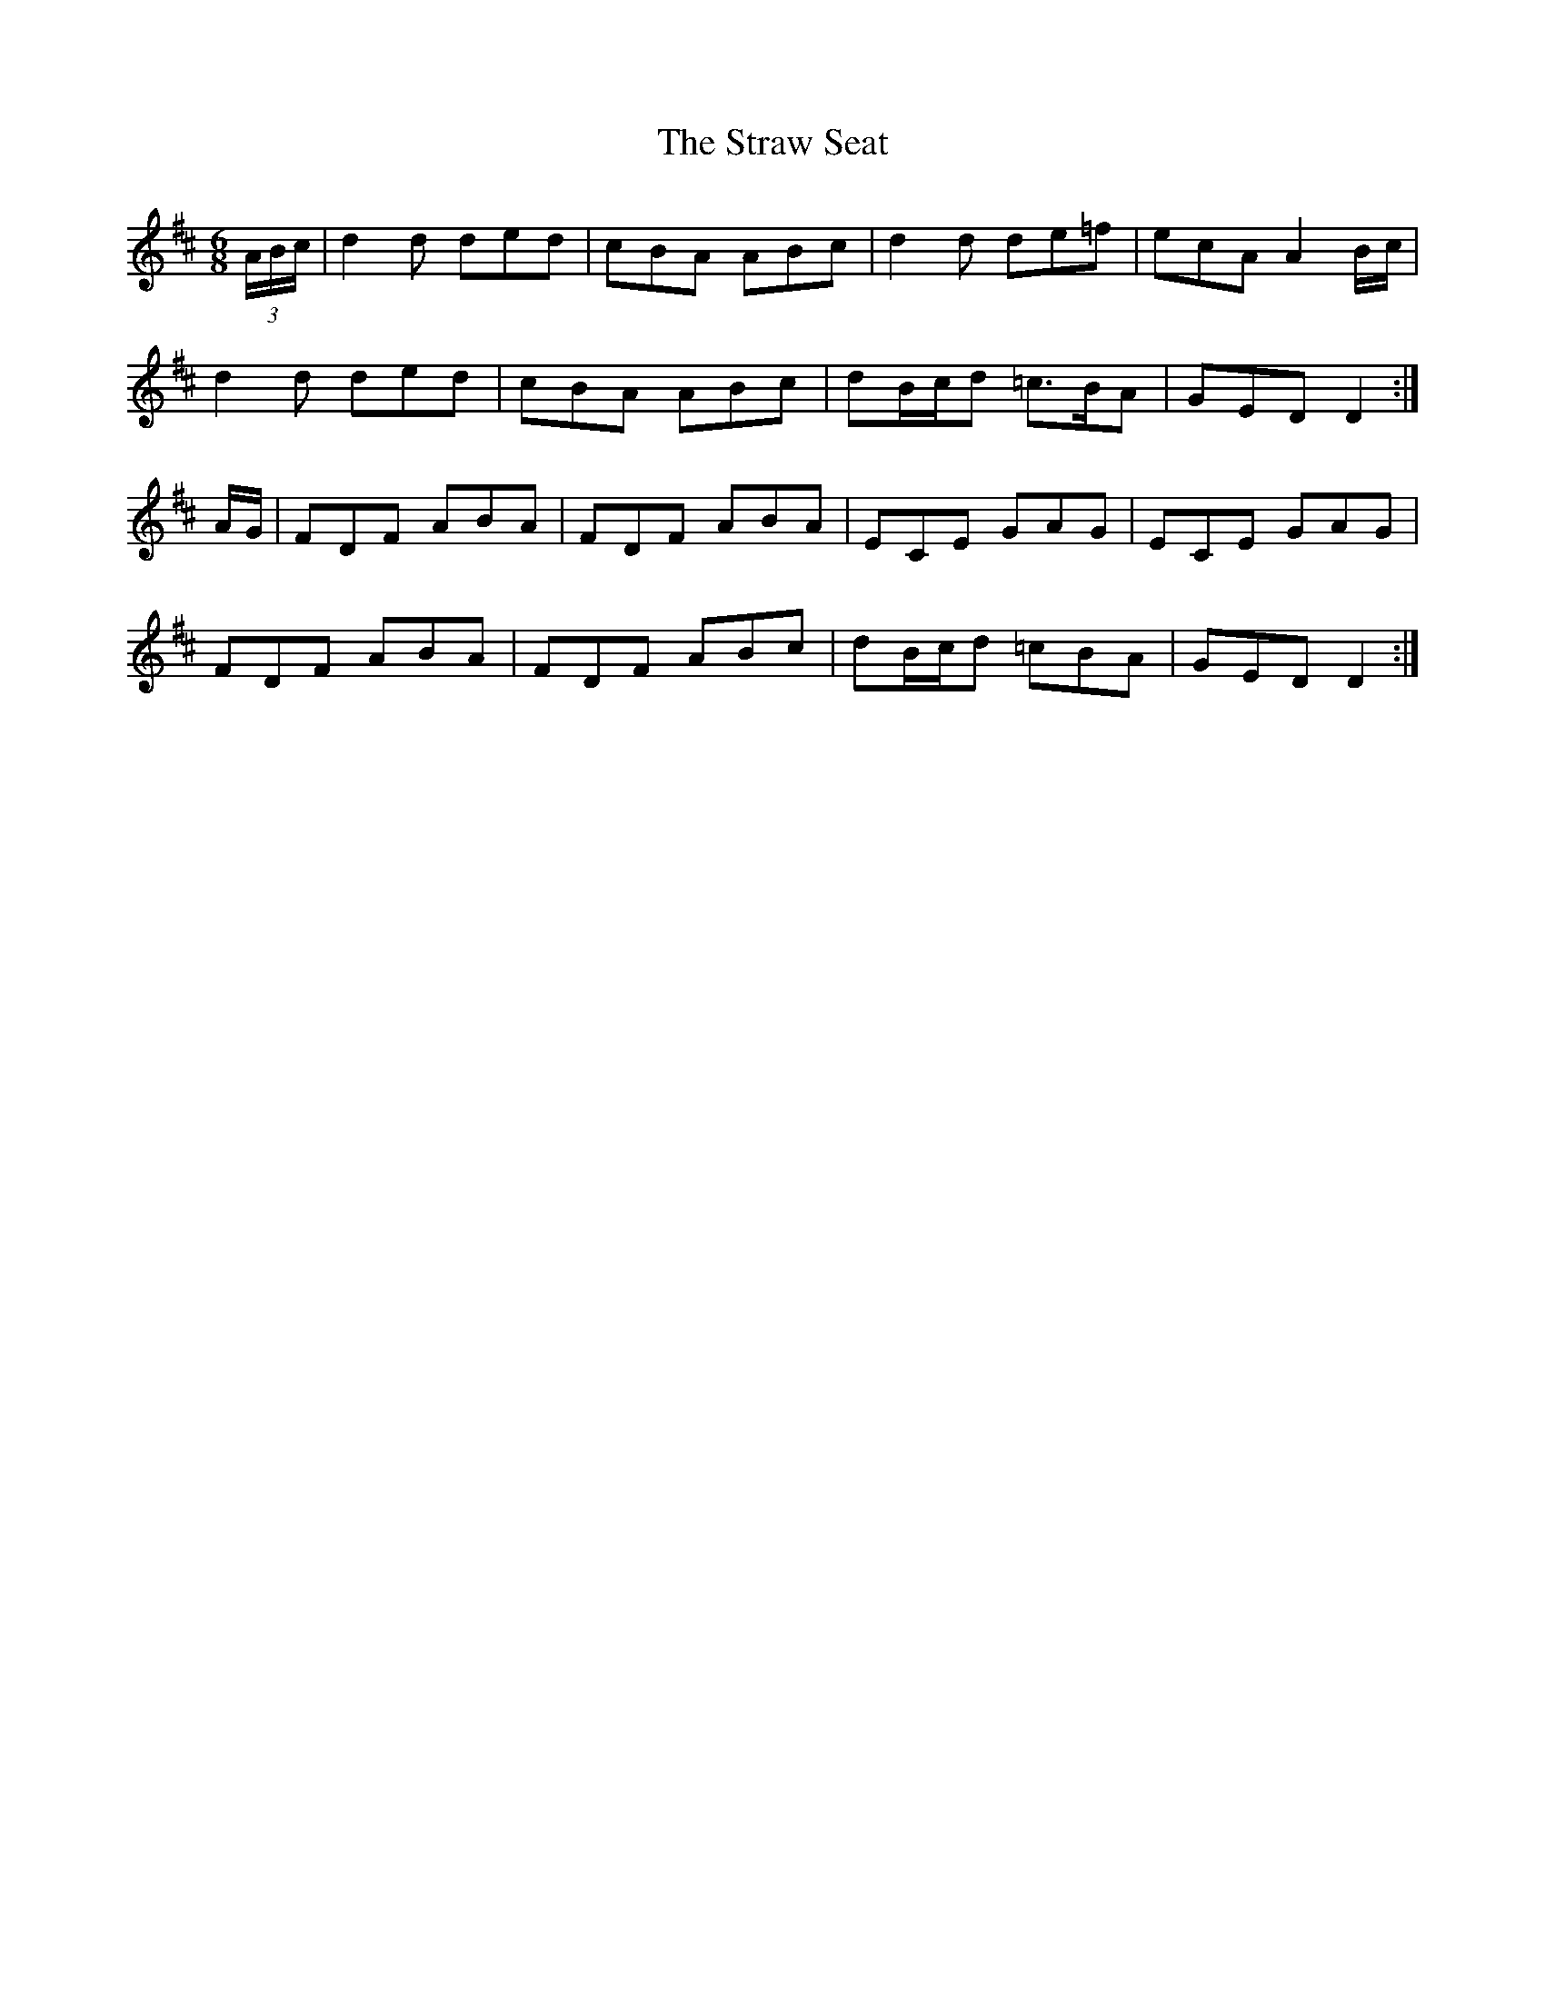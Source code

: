 X: 38692
T: Straw Seat, The
R: jig
M: 6/8
K: Dmajor
(3A/B/c/|d2d ded|cBA ABc|d2d de=f|ecA A2B/c/|
d2d ded|cBA ABc|dB/c/d =c>BA|GED D2:|
A/G/|FDF ABA|FDF ABA|ECE GAG|ECE GAG|
FDF ABA|FDF ABc|dB/c/d =cBA|GED D2:|

